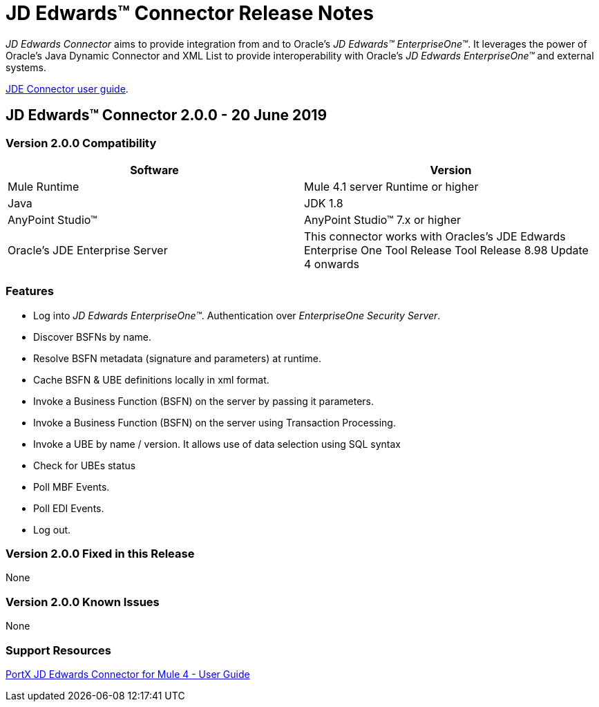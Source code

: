= JD Edwards™ Connector Release Notes
:keywords: JDE, JDEdwards, EnterpriseOne, Oracle, JD Edwards

_JD Edwards Connector_ aims to provide integration from and to Oracle’s _JD Edwards™ EnterpriseOne™_.
It leverages the power of Oracle's Java Dynamic Connector and XML List to provide interoperability with Oracle’s _JD Edwards EnterpriseOne™_ and external systems.

link:/http://modusintegration.github.io/mule-connector-JDE/[JDE Connector user guide].

== JD Edwards™ Connector 2.0.0 - 20 June 2019

=== Version 2.0.0 Compatibility

[width="100%", cols=",", options="header"]
|===
|Software |Version
|Mule Runtime |Mule 4.1 server Runtime or higher
|Java |JDK 1.8
|AnyPoint Studio™ |AnyPoint Studio™ 7.x or higher
|Oracle's JDE Enterprise Server|This connector works with Oracles's JDE Edwards Enterprise One Tool Release Tool Release 8.98 Update 4 onwards
|===

=== Features

* Log into _JD Edwards EnterpriseOne™_. Authentication over _EnterpriseOne Security Server_.
* Discover BSFNs by name.
* Resolve BSFN metadata (signature and parameters) at runtime.
* Cache BSFN & UBE definitions locally in xml format.
* Invoke a Business Function (BSFN) on the server by passing it parameters.
* Invoke a Business Function (BSFN) on the server using Transaction Processing.
* Invoke a UBE by name / version. It allows use of data selection using SQL syntax
* Check for UBEs status
* Poll MBF Events.
* Poll EDI Events.
* Log out.

=== Version 2.0.0 Fixed in this Release

None

=== Version 2.0.0 Known Issues

None

=== Support Resources
xref:jde:ROOT:jde.adoc[PortX JD Edwards Connector for Mule 4 - User Guide]

